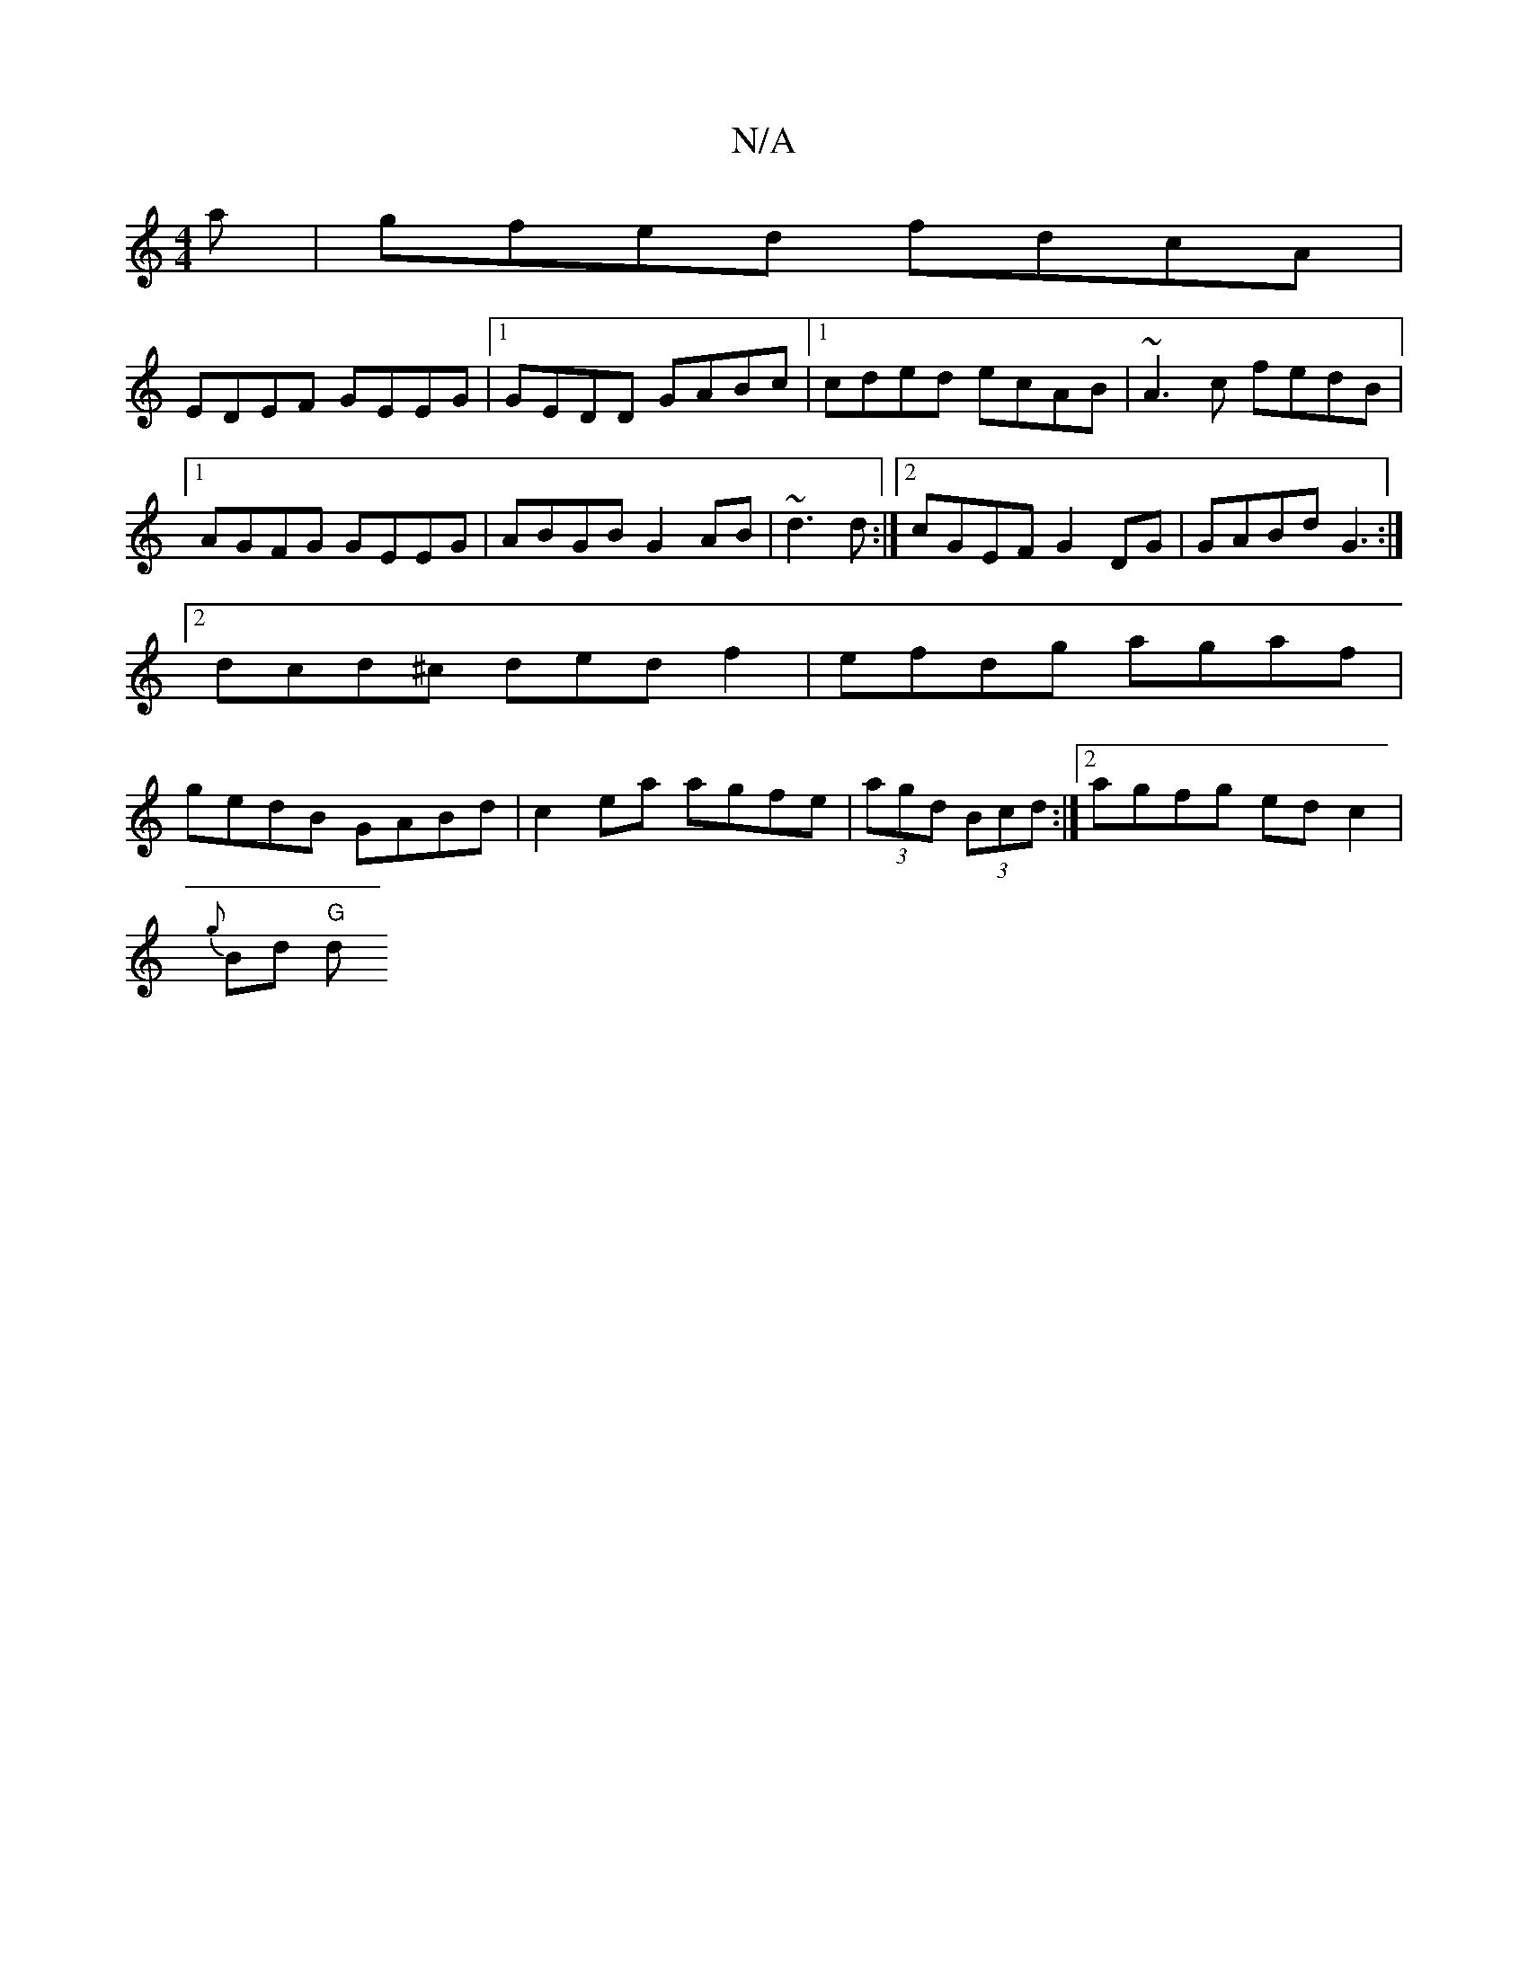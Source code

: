 X:1
T:N/A
M:4/4
R:N/A
K:Cmajor
a | gfed fdcA |
EDEF GEEG |1 GEDD GABc |1 cded ecAB | ~A3 c fedB|1 AGFG GEEG|ABGB G2AB|~d3 d :|2 cGEF G2 DG|GABd G3:|[2dcd^c dedf2|efdg agaf|gedB GABd|c2ea agfe|(3agd (3Bcd :|[2 agfg ed c2|
{g}Bd "G"d